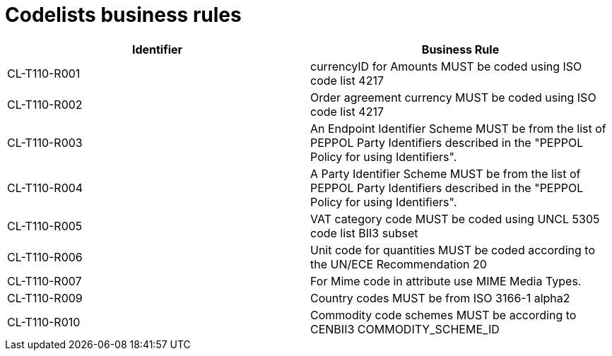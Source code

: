 [[codelists-business-rules]]
= Codelists business rules

[cols=",",options="header",]
|====
|Identifier |Business Rule
|CL-T110-R001 |currencyID for Amounts MUST be coded using ISO code list 4217
|CL-T110-R002 |Order agreement currency MUST be coded using ISO code list 4217
|CL-T110-R003 |An Endpoint Identifier Scheme MUST be from the list of PEPPOL Party Identifiers described in the "PEPPOL Policy for using Identifiers".
|CL-T110-R004 |A Party Identifier Scheme MUST be from the list of PEPPOL Party Identifiers described in the "PEPPOL Policy for using Identifiers".
|CL-T110-R005 |VAT category code MUST be coded using UNCL 5305 code list BII3 subset
|CL-T110-R006 |Unit code for quantities MUST be coded according to the UN/ECE Recommendation 20
|CL-T110-R007 |For Mime code in attribute use MIME Media Types.
|CL-T110-R009 |Country codes MUST be from ISO 3166-1 alpha2
|CL-T110-R010 |Commodity code schemes MUST be according to CENBII3 COMMODITY_SCHEME_ID
|====

